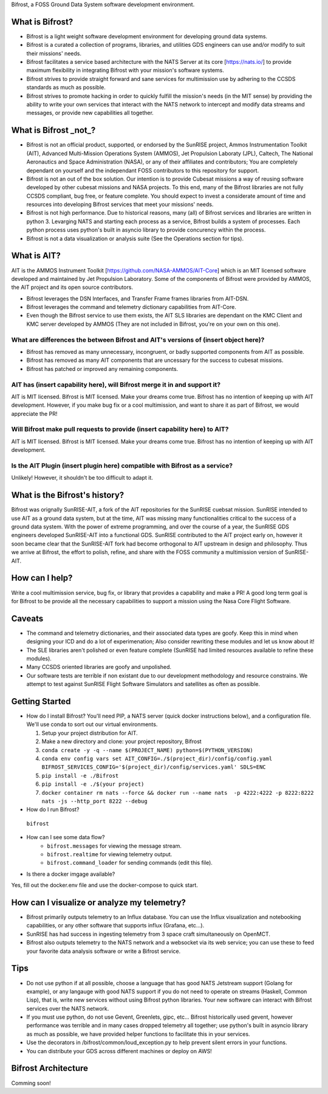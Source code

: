 Bifrost, a FOSS Ground Data System software development environment.

What is Bifrost?
================
- Bifrost is a light weight software development environment for developing ground data systems.
- Bifrost is a curated a collection of programs, libraries, and utilities GDS engineers can use and/or modify to suit their missions' needs.
- Bifrost facilitates a service based architecture with the NATS Server at its core [https://nats.io/] to provide maximum flexibility in integrating Bifrost with your mission's software systems.
- Bifrost strives to provide straight forward and sane services for multimission use by adhering to the CCSDS standards as much as possible.
- Bifrost strives to promote hacking in order to quickly fulfill the mission's needs (in the MIT sense) by providing the ability to write your own services that interact with the NATS network to intercept and modify data streams and messages, or provide new capabilities all together. 

What is Bifrost _not_?
======================
- Bifrost is not an official product, supported, or endorsed by the SunRISE project, Ammos Instrumentation Toolkit (AIT), Advanced Multi-Mission Operations System (AMMOS), Jet Propulsion Laboraty (JPL), Caltech, The National Aeronautics and Space Administration (NASA), or any of their affiliates and contributors; You are completely dependant on yourself and the independant FOSS contributors to this repository for support. 
- Bifrost is not an out of the box solution. Our intention is to provide Cubesat missions a way of reusing software developed by other cubesat missions and NASA projects. To this end, many of the Bifrost libraries are not fully CCSDS compliant, bug free, or feature complete. You should expect to invest a considerate amount of time and resources into developing Bifrost services that meet your missions' needs.
- Bifrost is not high performance. Due to historical reasons, many (all) of Bifrost services and libraries are written in python 3. Levarging NATS and starting each process as a service, Bifrost builds a system of processes. Each python process uses python's built in asyncio library to provide concurency within the process.
- Bifrost is not a data visualization or analysis suite (See the Operations section for tips).

What is AIT?
============
AIT is the AMMOS Instrument Toolkit [https://github.com/NASA-AMMOS/AIT-Core] which is an MIT licensed software developed and maintained by Jet Propulsion Laboratory. Some of the components of Bifrost were provided by AMMOS, the AIT project and its open source contributors.

- Bifrost leverages the DSN Interfaces, and Transfer Frame frames libraries from AIT-DSN.
- Bifrost leverages the command and telemetry dictionary capabilities from AIT-Core.
- Even though the Bifrost service to use them exists, the AIT SLS libraries are dependant on the KMC Client and KMC server developed by AMMOS (They are not included in Bifrost, you're on your own on this one).
  
What are differences the between Bifrost and AIT's versions of (insert object here)?
------------------------------------------------------------------------------------
- Bifrost has removed as many unnecessary, incongruent, or badly supported components from AIT as possible.
- Bifrost has removed as many AIT components that are uncessary for the success to cubesat missions.
- Bifrost has patched or improved any remaining components.

AIT has (insert capability here), will Bifrost merge it in and support it?
--------------------------------------------------------------------------
AIT is MIT licensed. Bifrost is MIT licensed. Make your dreams come true.
Bifrost has no intention of keeping up with AIT development.
However, if you make bug fix or a cool multimission, and want to share it as part of Bifrost, we would appreciate the PR!

Will Bifrost make pull requests to provide (insert capability here) to AIT? 
---------------------------------------------------------------------------
AIT is MIT licensed. Bifrost is MIT licensed. Make your dreams come true.
Bifrost has no intention of keeping up with AIT development.

Is the AIT Plugin (insert plugin here) compatible with Bifrost as a service?
----------------------------------------------------------------------------
Unlikely! However, it shouldn't be too difficult to adapt it.

What is the Bifrost's history?
=============================
Bifrost was orignally SunRISE-AIT, a fork of the AIT repositories for the SunRISE cuebsat mission. SunRISE intended to use AIT as a ground data system, but at the time, AIT was missing many functionalities critical to the success of a ground data system. With the power of extreme programming, and over the course of a year, the SunRISE GDS engineers developed SunRISE-AIT into a functional GDS. SunRISE contributed to the AIT project early on, however it soon became clear that the SunRISE-AIT fork had become orthogonal to AIT upstream in design and philosophy. Thus we arrive at Bifrost, the effort to polish, refine, and share with the FOSS community a multimission version of SunRISE-AIT.

How can I help?
===============
Write a cool multimission service, bug fix, or library that provides a capability and make a PR!
A good long term goal is for Bifrost to be provide all the necessary capabilities to support a mission using the Nasa Core Flight Software.

Caveats
=======
- The command and telemetry dictionaries, and their associated data types are goofy. Keep this in mind when designing your ICD and do a lot of experimenation; Also consider rewriting these modules and let us know about it!
- The SLE libraries aren't polished or even feature complete (SunRISE had limited resources available to refine these modules).
- Many CCSDS oriented libraries are goofy and unpolished.
- Our software tests are terrible if non existant due to our development methodology and resource constrains. We attempt to test against SunRISE Flight Software Simulators and satellites as often as possible.
 
Getting Started
===============
- How do I install Bifrost?
  You'll need PIP, a NATS server (quick docker instructions below), and a configuration file. We'll use conda to sort out our virtual environments.
  
  1. Setup your project distribution for AIT.
  2. Make a new directory and clone: your project repository, Bifrost
  3. ``conda create -y -q --name $(PROJECT_NAME) python=$(PYTHON_VERSION)``
  4. ``conda env config vars set AIT_CONFIG=./$(project_dir)/config/config.yaml BIFROST_SERVICES_CONFIG='$(project_dir)/config/services.yaml' SDLS=ENC``
  5. ``pip install -e ./Bifrost``
  6. ``pip install -e ./$(your project)``
  7. ``docker container rm nats --force && docker run --name nats  -p 4222:4222 -p 8222:8222 nats -js --http_port 8222 --debug``
  
- How do I run Bifrost?
 ``bifrost``

- How can I see some data flow?
      - ``bifrost.messages`` for viewing the message stream.
      - ``bifrost.realtime`` for viewing telemetry output.
      - ``bifrost.command_loader`` for sending commands (edit this file).
  
- Is there a docker imgage available?
Yes, fill out the docker.env file and use the docker-compose to quick start.
  
How can I visualize or analyze my telemetry?
===========================================
- Bifrost primarily outputs telemetry to an Influx database. You can use the Influx visualization and notebooking capabilities, or any other software that supports influx (Grafana, etc...).
- SunRISE has had success in ingesting telemetry from 3 space craft simultaneously on OpenMCT.
- Bifrost also outputs telemetry to the NATS network and a websocket via its web service; you can use these to feed your favorite data analysis software or write a Bifrost service.

  
Tips
====
- Do not use python if at all possible, choose a language that has good NATS Jetstream support (Golang for example), or any langauge with good NATS support if you do not need to operate on streams (Haskell, Common Lisp), that is, write new services without using Bifrost python libraries. Your new software can interact with Bifrost services over the NATS network.
- If you must use python, do not use Gevent, Greenlets, gipc, etc... Bifrost historically used gevent, however performance was terrible and in many cases dropped telemetry all together; use python's built in asyncio library as much as possible, we have provided helper functions to facilitate this in your services.
- Use the decorators in /bifrost/common/loud_exception.py to help prevent silent errors in your functions.
- You can distribute your GDS across different machines or deploy on AWS!


Bifrost Architecture
====================
Comming soon!
